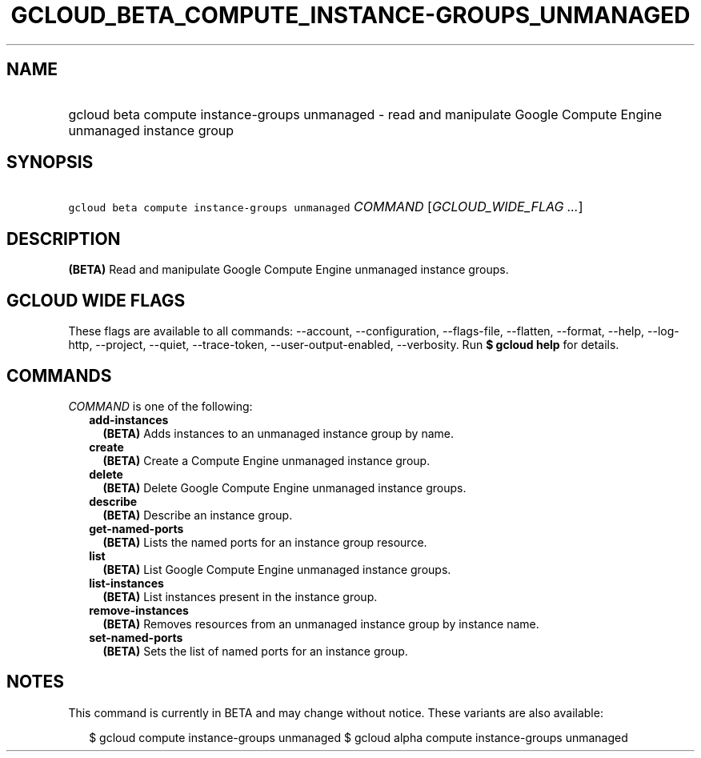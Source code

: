 
.TH "GCLOUD_BETA_COMPUTE_INSTANCE\-GROUPS_UNMANAGED" 1



.SH "NAME"
.HP
gcloud beta compute instance\-groups unmanaged \- read and manipulate Google Compute Engine unmanaged instance group



.SH "SYNOPSIS"
.HP
\f5gcloud beta compute instance\-groups unmanaged\fR \fICOMMAND\fR [\fIGCLOUD_WIDE_FLAG\ ...\fR]



.SH "DESCRIPTION"

\fB(BETA)\fR Read and manipulate Google Compute Engine unmanaged instance
groups.



.SH "GCLOUD WIDE FLAGS"

These flags are available to all commands: \-\-account, \-\-configuration,
\-\-flags\-file, \-\-flatten, \-\-format, \-\-help, \-\-log\-http, \-\-project,
\-\-quiet, \-\-trace\-token, \-\-user\-output\-enabled, \-\-verbosity. Run \fB$
gcloud help\fR for details.



.SH "COMMANDS"

\f5\fICOMMAND\fR\fR is one of the following:

.RS 2m
.TP 2m
\fBadd\-instances\fR
\fB(BETA)\fR Adds instances to an unmanaged instance group by name.

.TP 2m
\fBcreate\fR
\fB(BETA)\fR Create a Compute Engine unmanaged instance group.

.TP 2m
\fBdelete\fR
\fB(BETA)\fR Delete Google Compute Engine unmanaged instance groups.

.TP 2m
\fBdescribe\fR
\fB(BETA)\fR Describe an instance group.

.TP 2m
\fBget\-named\-ports\fR
\fB(BETA)\fR Lists the named ports for an instance group resource.

.TP 2m
\fBlist\fR
\fB(BETA)\fR List Google Compute Engine unmanaged instance groups.

.TP 2m
\fBlist\-instances\fR
\fB(BETA)\fR List instances present in the instance group.

.TP 2m
\fBremove\-instances\fR
\fB(BETA)\fR Removes resources from an unmanaged instance group by instance
name.

.TP 2m
\fBset\-named\-ports\fR
\fB(BETA)\fR Sets the list of named ports for an instance group.


.RE
.sp

.SH "NOTES"

This command is currently in BETA and may change without notice. These variants
are also available:

.RS 2m
$ gcloud compute instance\-groups unmanaged
$ gcloud alpha compute instance\-groups unmanaged
.RE

